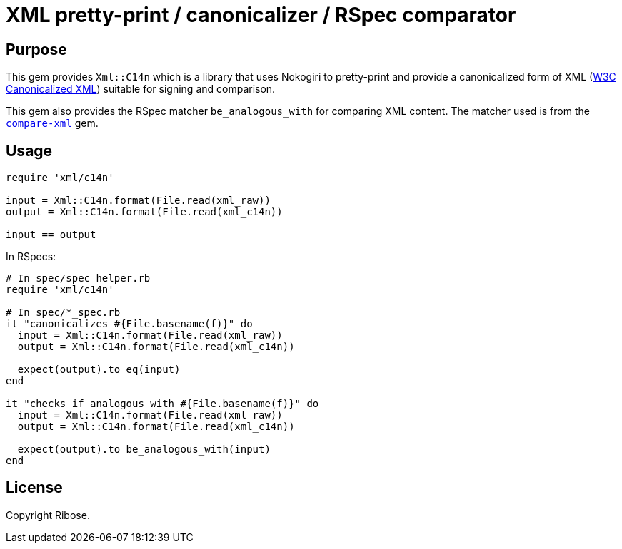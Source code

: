 = XML pretty-print / canonicalizer / RSpec comparator

== Purpose

This gem provides `Xml::C14n` which is a library that uses Nokogiri
to pretty-print and provide a canonicalized form of XML
(https://www.w3.org/TR/xml-c14n11/[W3C Canonicalized XML]) suitable
for signing and comparison.

This gem also provides the RSpec matcher `be_analogous_with` for comparing XML
content. The matcher used is from the
https://github.com/vkononov/compare-xml[`compare-xml`] gem.

== Usage

[source,ruby]
----
require 'xml/c14n'

input = Xml::C14n.format(File.read(xml_raw))
output = Xml::C14n.format(File.read(xml_c14n))

input == output
----

In RSpecs:

[source,ruby]
----
# In spec/spec_helper.rb
require 'xml/c14n'

# In spec/*_spec.rb
it "canonicalizes #{File.basename(f)}" do
  input = Xml::C14n.format(File.read(xml_raw))
  output = Xml::C14n.format(File.read(xml_c14n))

  expect(output).to eq(input)
end

it "checks if analogous with #{File.basename(f)}" do
  input = Xml::C14n.format(File.read(xml_raw))
  output = Xml::C14n.format(File.read(xml_c14n))

  expect(output).to be_analogous_with(input)
end
----


== License

Copyright Ribose.
